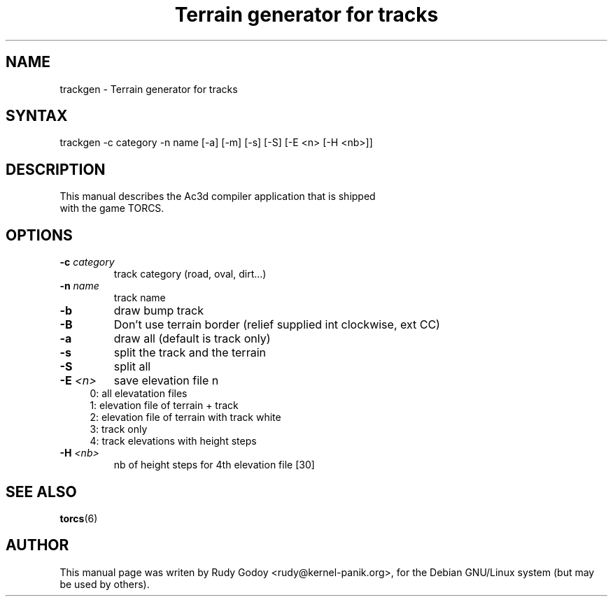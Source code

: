.TH "Terrain generator for tracks" "6" "1.2" "Rudy Godoy" "Games"
.SH "NAME"
.LP
trackgen \- Terrain generator for tracks
.SH "SYNTAX"
.LP
trackgen -c category -n name [-a] [-m] [-s] [-S] [-E <n> [-H <nb>]]
.SH "DESCRIPTION"
.TP
This manual describes the Ac3d compiler application that is shipped with the game TORCS.
.SH "OPTIONS"
.TP
.B -c \fIcategory\fP
track category (road, oval, dirt...)
.TP
.B -n \fIname\fP
track name
.TP
.B -b
draw bump track
.TP
.B -B
Don't use terrain border (relief supplied int clockwise, ext CC)
.TP
.B -a 
draw all (default is track only)
.TP
.B -s
split the track and the terrain
.TP
.B -S
split all
.TP
.B -E \fI<n>\fP
save elevation file n
.RS 4
.IP "0: all elevatation files" 4
.IP "1: elevation file of terrain + track" 4
.IP "2: elevation file of terrain with track white"
.IP "3: track only"
.IP "4: track elevations with height steps" 4
.RE
.TP
.B -H \fI<nb>\fP
nb of height steps for 4th elevation file [30]
.SH "SEE ALSO"
.BR torcs (6)
.SH "AUTHOR"
.LP
This manual page was writen by Rudy Godoy <rudy@kernel-panik.org>,
for the Debian GNU/Linux system (but may be used by others).
